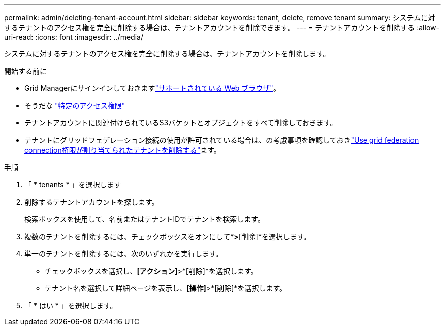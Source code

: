 ---
permalink: admin/deleting-tenant-account.html 
sidebar: sidebar 
keywords: tenant, delete, remove tenant 
summary: システムに対するテナントのアクセス権を完全に削除する場合は、テナントアカウントを削除できます。 
---
= テナントアカウントを削除する
:allow-uri-read: 
:icons: font
:imagesdir: ../media/


[role="lead"]
システムに対するテナントのアクセス権を完全に削除する場合は、テナントアカウントを削除します。

.開始する前に
* Grid Managerにサインインしておきますlink:../admin/web-browser-requirements.html["サポートされている Web ブラウザ"]。
* そうだな link:admin-group-permissions.html["特定のアクセス権限"]
* テナントアカウントに関連付けられているS3バケットとオブジェクトをすべて削除しておきます。
* テナントにグリッドフェデレーション接続の使用が許可されている場合は、の考慮事項を確認しておきlink:grid-federation-manage-tenants.html["Use grid federation connection権限が割り当てられたテナントを削除する"]ます。


.手順
. 「 * tenants * 」を選択します
. 削除するテナントアカウントを探します。
+
検索ボックスを使用して、名前またはテナントIDでテナントを検索します。

. 複数のテナントを削除するには、チェックボックスをオンにして*[操作]*>*[削除]*を選択します。
. 単一のテナントを削除するには、次のいずれかを実行します。
+
** チェックボックスを選択し、*[アクション]*>*[削除]*を選択します。
** テナント名を選択して詳細ページを表示し、*[操作]*>*[削除]*を選択します。


. 「 * はい * 」を選択します。

